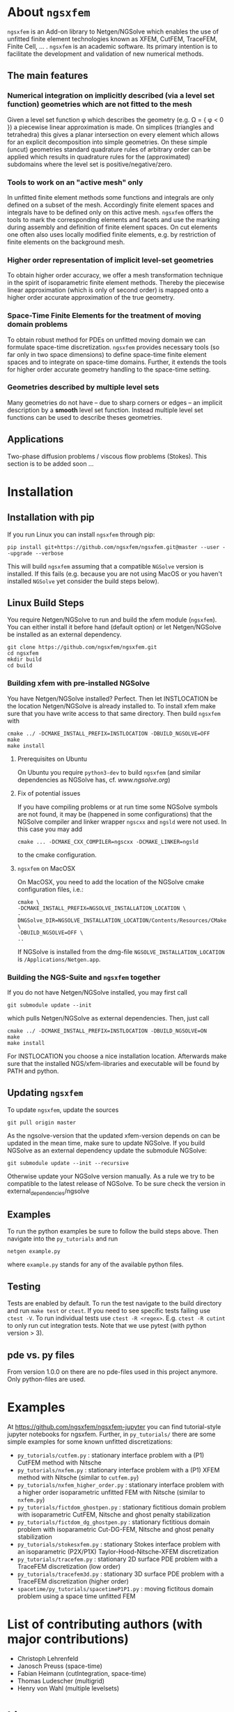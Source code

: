 #+OPTIONS: toc:2   
* About =ngsxfem= 
=ngsxfem= is an Add-on library to Netgen/NGSolve which enables the use of unfitted finite element technologies known as XFEM, CutFEM, TraceFEM, Finite Cell, ... .
=ngsxfem= is an academic software. Its primary intention is to facilitate the development and validation of new numerical methods.

** The main features
*** Numerical integration on implicitly described (via a level set function) geometries which are not fitted to the mesh
Given a level set function \phi which describes the geometry (e.g. \Omega = { \phi < 0 }) a piecewise linear approximation is made. On simplices (triangles and tetrahedra) this gives a planar intersection on every element which allows for an explicit decomposition into simple geometries.
On these simple (uncut) geometries standard quadrature rules of arbitrary order can be applied which results in quadrature rules for the (approximated) subdomains where the level set is positive/negative/zero.
#+html: <p align="center"><img src="doc/graphics/cuttet.jpg" height="175"/><img src="doc/graphics/intpoints.jpg" height="175"/></p>

*** Tools to work on an "active mesh" only
In unfitted finite element methods some functions and integrals are only defined on a subset of the mesh. Accordingly finite element spaces and integrals have to be defined only on this active mesh. 
=ngsxfem= offers the tools to mark the corresponding elements and facets and use the marking during assembly and definition of finite element spaces. On cut elements one often also uses locally modified finite elements, e.g. by restriction of finite elements on the background mesh.
#+html: <p align="center"><img src="doc/graphics/unfittedmesh.jpg" height="175"/> <img src="doc/graphics/xfem.jpg" height="175"/></p> 

*** Higher order representation of implicit level-set geometries 
To obtain higher order accuracy, we offer a mesh transformation technique in the spirit of isoparametric finite element methods. Thereby the piecewise linear approximation (which is only of second order) is mapped onto a higher order accurate approximation of the true geometry.
#+attr_html: :width 175px
#+html: <p align="center"><img src="doc/graphics/lsetcurv.jpg" height="175"/></p>

*** Space-Time Finite Elements for the treatment of moving domain problems
To obtain robust method for PDEs on unfitted moving domain we can formulate space-time discretization. =ngsxfem= provides necessary tools (so far only in two space dimensions) to define space-time finite element spaces and to integrate on space-time domains. Further, it extends the tools for higher order accurate geometry handling to the space-time setting.
#+html: <p align="center"><img src="doc/graphics/spacetime1.png" height="175"/><img src="doc/graphics/spacetime2.png" height="175"/></p> 

*** Geometries described by multiple level sets
Many geometries do not have -- due to sharp corners or edges -- an implicit description by a *smooth* level set function. Instead multiple level set functions can be used to describe theses geometries. 
#+html: <p align="center"><img src="doc/graphics/zdisc-cut-elements.png" height="175"/></p> 

** Applications
Two-phase diffusion problems / viscous flow problems (Stokes). This section is to be added soon ...

* Installation
** Installation with pip
If you run Linux you can install =ngsxfem= through pip:
#+BEGIN_SRC shell
pip install git+https://github.com/ngsxfem/ngsxfem.git@master --user --upgrade --verbose
#+END_SRC
This will build =ngsxfem= assuming that a compatible =NGSolve= version is installed. If this fails (e.g. because you are not using MacOS or you haven't installed =NGSolve= yet consider the build steps below).

** Linux Build Steps
You require Netgen/NGSolve to run and build the xfem module (=ngsxfem=). 
You can either install it before hand (default option) 
or let Netgen/NGSolve be installed as an external dependency. 
#+BEGIN_SRC shell
git clone https://github.com/ngsxfem/ngsxfem.git
cd ngsxfem
mkdir build
cd build
#+END_SRC

*** Building xfem with pre-installed NGSolve 
You have Netgen/NGSolve installed? Perfect. Then let INSTLOCATION be the location 
Netgen/NGSolve is already installed to. To install xfem make sure that you have 
write access to that same directory. Then build =ngsxfem= with 
#+BEGIN_SRC shell
cmake ../ -DCMAKE_INSTALL_PREFIX=INSTLOCATION -DBUILD_NGSOLVE=OFF
make
make install
#+END_SRC

**** Prerequisites on Ubuntu
On Ubuntu you require =python3-dev= to build =ngsxfem= (and similar dependencies as NGSolve has, cf. [[www.ngsolve.org]])

**** Fix of potential issues
If you have compiling problems or at run time some NGSolve symbols are not found, it may be (happened in some configurations) that the NGSolve compiler and linker wrapper =ngscxx= and =ngsld= were not used. In this case you may add
#+BEGIN_SRC shell
cmake ... -DCMAKE_CXX_COMPILER=ngscxx -DCMAKE_LINKER=ngsld
#+END_SRC
to the cmake configuration.

**** =ngsxfem= on MacOSX
On MacOSX, you need to add the location of the NGSolve cmake configuration files, i.e.:
#+BEGIN_SRC shell
cmake \
-DCMAKE_INSTALL_PREFIX=NGSOLVE_INSTALLATION_LOCATION \
-DNGSolve_DIR=NGSOLVE_INSTALLATION_LOCATION/Contents/Resources/CMake \
-DBUILD_NGSOLVE=OFF \
..
#+END_SRC
If NGSolve is installed from the dmg-file =NGSOLVE_INSTALLATION_LOCATION= is =/Applications/Netgen.app=.
*** Building the NGS-Suite and =ngsxfem= together 
If you do not have Netgen/NGSolve installed, you may first call
#+BEGIN_SRC shell
git submodule update --init
#+END_SRC
which pulls Netgen/NGSolve as external dependencies. Then, just call
#+BEGIN_SRC shell
cmake ../ -DCMAKE_INSTALL_PREFIX=INSTLOCATION -DBUILD_NGSOLVE=ON
make
make install
#+END_SRC
For INSTLOCATION you choose a nice installation location.
Afterwards make sure that the installed NGS/xfem-libraries and executable will be found 
by PATH and python.

** Updating =ngsxfem=
To update =ngsxfem=, update the sources
#+BEGIN_SRC shell
git pull origin master
#+END_SRC
As the ngsolve-version that the updated xfem-version depends on can be updated in the mean time, 
make sure to update NGSolve. 
If you build NGSolve as an external dependency update the submodule NGSolve:
#+BEGIN_SRC shell
git submodule update --init --recursive
#+END_SRC
Otherwise update your NGSolve version manually. 
As a rule we try to be compatible to the latest release of NGSolve. 
To be sure check the version in external_dependencies/ngsolve


** Examples
To run the python examples be sure to follow the build steps above.
Then navigate into the =py_tutorials= and run
#+BEGIN_SRC shell
netgen example.py
#+END_SRC
where =example.py= stands for any of the available python files.

** Testing
Tests are enabled by default.
To run the test navigate to the build directory and run =make test=
or =ctest=.
If you need to see specific tests failing use =ctest -V=.
To run individual tests use =ctest -R <regex>=. E.g. =ctest -R cutint= to only run cut integration tests.
Note that we use pytest (with python version > 3). 

** pde vs. py files
From version 1.0.0 on there are no pde-files used in this project anymore. 
Only python-files are used.

* Examples 
At [[https://github.com/ngsxfem/ngsxfem-jupyter]] you can find tutorial-style jupyter notebooks for ngsxfem.
Further, in =py_tutorials/= there are some simple examples for some known unfitted discretizations:
 * =py_tutorials/cutfem.py= : stationary interface problem with a (P1) CutFEM method with Nitsche
 * =py_tutorials/nxfem.py= : stationary interface problem with a (P1) XFEM method with Nitsche (similar to =cutfem.py=)
 * =py_tutorials/nxfem_higher_order.py= : stationary interface problem with a higher order isoparametric unfitted FEM with Nitsche (similar to =nxfem.py=)
 * =py_tutorials/fictdom_ghostpen.py= : stationary fictitious domain problem with isoparametric CutFEM, Nitsche and ghost penalty stabilization
 * =py_tutorials/fictdom_dg_ghostpen.py= : stationary fictitious domain problem with isoparametric Cut-DG-FEM, Nitsche and ghost penalty stabilization
 * =py_tutorials/stokesxfem.py= : stationary Stokes interface problem with an isoparametric (P2X/P1X) Taylor-Hood-Nitsche-XFEM discretization
 * =py_tutorials/tracefem.py= : stationary 2D surface PDE problem with a TraceFEM discretization (low order)
 * =py_tutorials/tracefem3d.py= : stationary 3D surface PDE problem with a TraceFEM discretization (higher order)
 * =spacetime/py_tutorials/spacetimeP1P1.py= : moving fictitous domain problem using a space time unfitted FEM

* List of contributing authors (with major contributions)
 * Christoph Lehrenfeld
 * Janosch Preuss (space-time)
 * Fabian Heimann (cutIntegration, space-time)
 * Thomas Ludescher (multigrid)
 * Henry von Wahl (multiple levelsets)

* Literature
=ngsxfem= has been used in the following scientific articles (that we are aware of):
 * H. von Wahl, T. Richter, C. Lehrenfeld. An unfitted Eulerian finite element method for the time-dependent Stokes problem on moving domains. [[https://arxiv.org/pdf/2002.02352][pdf]]        
 * P. Brandner, A. Reusken. Finite element error analysis of surface Stokes equations in stream function formulation. [[https://www.igpm.rwth-aachen.de/Download/reports/pdf/IGPM493.pdf][pdf]]         
 * T. Jankuhn, A. Reusken. Higher order Trace Finite Element Methods for the Surface Stokes Equation [[https://arxiv.org/pdf/1909.08327][pdf]] 
 * T. Jankuhn, A. Reusken. Trace Finite Element Methods for Surface Vector-Laplace Equations [[https://arxiv.org/pdf/1904.12494][pdf]] 
 * E. N. Karatzas, F. Ballarin, G. Rozza. Projection-based reduced order models for a cut finite element method in parametrized domains [[https://arxiv.org/pdf/1901.03846][pdf]] 
 * C. Lehrenfeld, M. A. Olshanskii. An Eulerian finite element method for PDEs in time-dependent domains [[https://arxiv.org/pdf/1803.01779.pdf][pdf]]
 * F. Heimann, C. Lehrenfeld. Numerical integration on hyperrectangles in isoparametric unfitted finite elements. [[https://link.springer.com/chapter/10.1007/978-3-319-96415-7_16][link]]
 * C. Lehrenfeld, A. Reusken. L2-estimates for a high order unfitted finite element method for elliptic interface problems. [[https://www.degruyter.com/view/j/jnma.just-accepted/jnma-2017-0109/jnma-2017-0109.xml?format=INT][http]]
 * J. Grande, C. Lehrenfeld, A. Reusken. Analysis of a high-order trace finite element method for PDEs on level set surfaces [[http://epubs.siam.org/doi/abs/10.1137/16M1102203][http]]
 * C. Lehrenfeld, A. Reusken. Analysis of a high order unfitted finite element method for an elliptic interface problem. [[https://academic.oup.com/imajna/article-abstract/doi/10.1093/imanum/drx041/4084723/Analysis-of-a-highorder-unfitted-finite-element][http]]
 * C. Lehrenfeld, A. Reusken. Optimal preconditioners for Nitsche-XFEM discretizations of interface problems. [[https://link.springer.com/article/10.1007/s00211-016-0801-6][http]]
 * C. Lehrenfeld. High order unfitted finite element methods on level set domains using isoparametric mappings. [[http://www.sciencedirect.com/science/article/pii/S0045782515004004][http]]
 * C. Lehrenfeld. A higher order isoparametric fictitious domain method for level set domains. [[https://link.springer.com/chapter/10.1007/978-3-319-71431-8_3][http]]
 * P. Lederer, C.-M. Pfeiler, C. Wintersteiger, C. Lehrenfeld. Higher order unfitted FEM for Stokes interface problems. [[https://onlinelibrary.wiley.com/doi/abs/10.1002/pamm.201610003][http]]
 * C. Lehrenfeld. Removing the stabilization parameter in fitted and unfitted symmetric Nitsche formulations. [[https://www.eccomas2016.org/proceedings/pdf/4573.pdf][http]]
